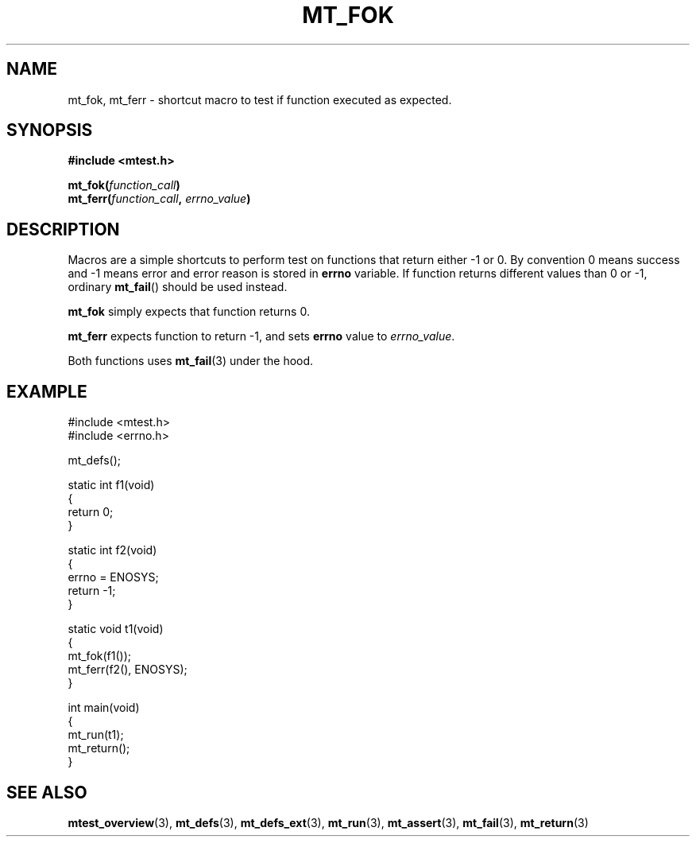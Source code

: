 .TH "MT_FOK" "3" "15 January 2018 (v1.1.0)" "bofc.pl"

.SH NAME
mt_fok, mt_ferr - shortcut macro to test if function executed as expected.

.SH SYNOPSIS
.B #include <mtest.h>
.sp
.BI "mt_fok(" function_call ")"
.br
.BI "mt_ferr(" function_call ", " errno_value ")"
.sp

.SH DESCRIPTION
Macros are a simple shortcuts to perform test on functions that return either
-1 or 0. By convention 0 means success and -1 means error and error reason is
stored in \fBerrno\fR variable. If function returns different values than 0
or -1, ordinary \fBmt_fail\fR() should be used instead.

\fBmt_fok\fR simply expects that function returns 0.

\fBmt_ferr\fR expects function to return -1, and sets \fBerrno\fR value to
\fIerrno_value\fR.

Both functions uses \fBmt_fail\fR(3) under the hood.

.SH EXAMPLE

.nf
#include <mtest.h>
#include <errno.h>

mt_defs();

static int f1(void)
{
    return 0;
}

static int f2(void)
{
    errno = ENOSYS;
    return -1;
}

static void t1(void)
{
    mt_fok(f1());
    mt_ferr(f2(), ENOSYS);
}

int main(void)
{
    mt_run(t1);
    mt_return();
}
.fi

.SH "SEE ALSO"
.BR mtest_overview (3),
.BR mt_defs (3),
.BR mt_defs_ext (3),
.BR mt_run (3),
.BR mt_assert (3),
.BR mt_fail (3),
.BR mt_return (3)
